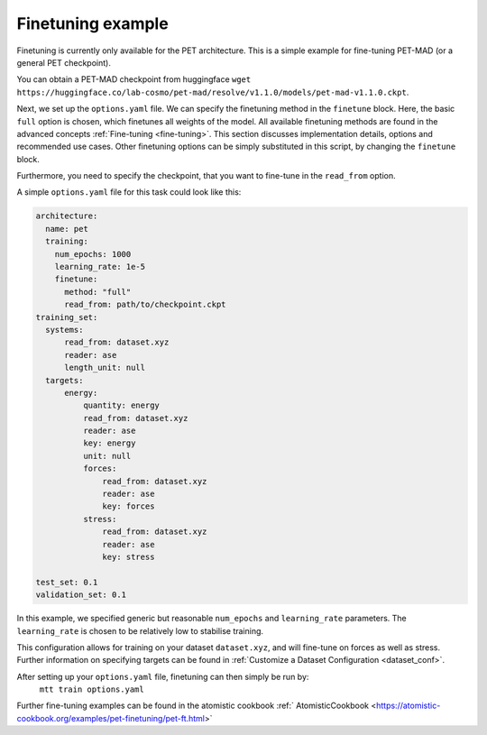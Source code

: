 .. _fine-tuning-example:
Finetuning example
-----------------------------
Finetuning is currently only available for the PET architecture.
This is a simple example for fine-tuning PET-MAD (or a general PET checkpoint).

You can obtain a PET-MAD checkpoint from huggingface 
``wget https://huggingface.co/lab-cosmo/pet-mad/resolve/v1.1.0/models/pet-mad-v1.1.0.ckpt``.

Next, we set up the ``options.yaml`` file. We can specify the finetuning method
in the ``finetune`` block. Here, the basic ``full`` option is chosen, which finetunes all 
weights of the model. All available finetuning methods are found in the advanced concepts 
:ref:`Fine-tuning <fine-tuning>`. This section discusses implementation details,
options and recommended use cases. Other finetuning options can be simply substituted in this script, 
by changing the ``finetune`` block. 
   
Furthermore, you need to specify the checkpoint, that you want to fine-tune in
the ``read_from`` option.

A simple ``options.yaml`` file for this task could look like this:

.. code-block:: yaml

  architecture:
    name: pet
    training:
      num_epochs: 1000
      learning_rate: 1e-5
      finetune:
        method: "full"
        read_from: path/to/checkpoint.ckpt
  training_set:
    systems:
        read_from: dataset.xyz
        reader: ase
        length_unit: null
    targets:
        energy:
            quantity: energy
            read_from: dataset.xyz
            reader: ase
            key: energy
            unit: null
            forces:
                read_from: dataset.xyz
                reader: ase
                key: forces
            stress:
                read_from: dataset.xyz
                reader: ase
                key: stress

  test_set: 0.1
  validation_set: 0.1

In this example, we specified generic but reasonable ``num_epochs`` and ``learning_rate``
parameters. The ``learning_rate`` is chosen to be relatively low to stabilise
training. 

This configuration allows for training on your dataset ``dataset.xyz``, and
will fine-tune on forces as well as stress. Further information on specifying
targets can be found in :ref:`Customize a Dataset Configuration
<dataset_conf>`.


After setting up your ``options.yaml`` file, finetuning can then simply be run by:
   ``mtt train options.yaml``


Further fine-tuning examples can be found in the atomistic cookbook :ref:`
AtomisticCookbook <https://atomistic-cookbook.org/examples/pet-finetuning/pet-ft.html>`
